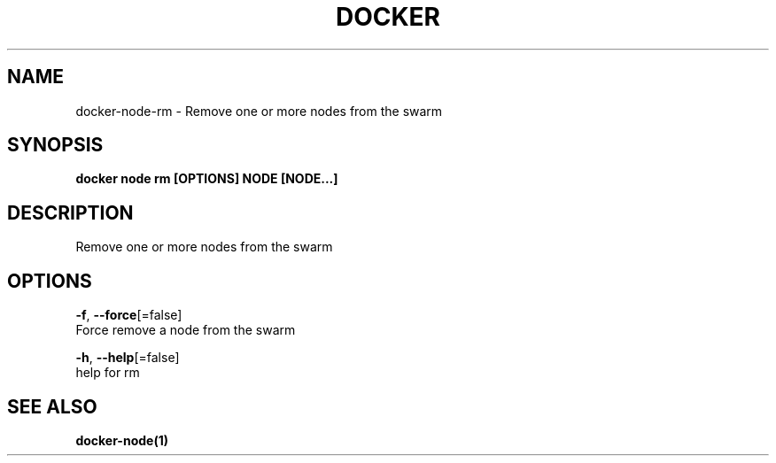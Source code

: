 .TH "DOCKER" "1" "Aug 2018" "Docker Community" "" 
.nh
.ad l


.SH NAME
.PP
docker\-node\-rm \- Remove one or more nodes from the swarm


.SH SYNOPSIS
.PP
\fBdocker node rm [OPTIONS] NODE [NODE...]\fP


.SH DESCRIPTION
.PP
Remove one or more nodes from the swarm


.SH OPTIONS
.PP
\fB\-f\fP, \fB\-\-force\fP[=false]
    Force remove a node from the swarm

.PP
\fB\-h\fP, \fB\-\-help\fP[=false]
    help for rm


.SH SEE ALSO
.PP
\fBdocker\-node(1)\fP
